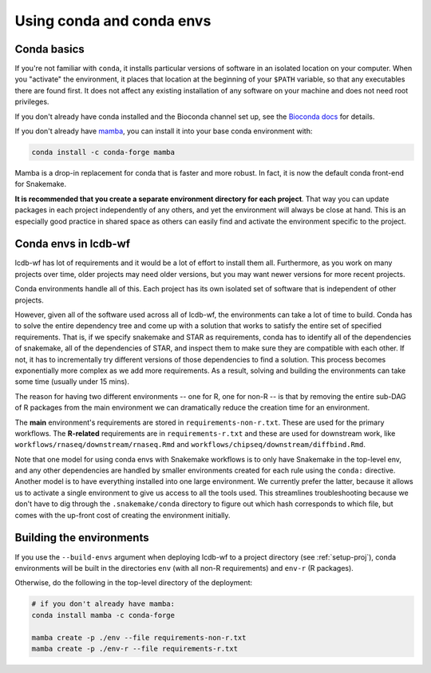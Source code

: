 .. _conda-envs:

Using conda and conda envs
==========================

Conda basics
------------

If you're not familiar with ``conda``, it installs particular versions of
software in an isolated location on your computer. When you "activate" the
environment, it places that location at the beginning of your ``$PATH``
variable, so that any executables there are found first. It does not affect
any existing installation of any software on your machine and does not need
root privileges.

If you don't already have conda installed and the Bioconda channel set up, see
the `Bioconda docs <https://bioconda.github.io>`_ for details.

If you don't already have `mamba <https://github.com/mamba-org/mamba>`_, you
can install it into your base conda environment with:

.. code-block:: bash

    conda install -c conda-forge mamba

Mamba is a drop-in replacement for conda that is faster and more robust. In
fact, it is now the default conda front-end for Snakemake.

**It is recommended that you create a separate environment directory for
each project**. That way you can update packages in each project
independently of any others, and yet the environment will always be close at
hand. This is an especially good practice in shared space as others can easily
find and activate the environment specific to the project.

Conda envs in lcdb-wf
---------------------

lcdb-wf has lot of requirements and it would be a lot of effort to install them
all. Furthermore, as you work on many projects over time, older projects may
need older versions, but you may want newer versions for more recent projects.

Conda environments handle all of this. Each project has its own isolated set of
software that is independent of other projects.


However, given all of the software used across all of lcdb-wf, the environments
can take a lot of time to build. Conda has to solve the entire dependency tree
and come up with a solution that works to satisfy the entire set of specified
requirements. That is, if we specify snakemake and STAR as requirements,
conda has to identify all of the dependencies of snakemake, all of the
dependencies of STAR, and inspect them to make sure they are compatible with
each other. If not, it has to incrementally try different versions of those
dependencies to find a solution. This process becomes exponentially more
complex as we add more requirements. As a result, solving and building the
environments can take some time (usually under 15 mins).

The reason for having two different environments -- one for R, one for non-R --
is that by removing the entire sub-DAG of R packages from the main environment
we can dramatically reduce the creation time for an environment.

The **main** environment's requirements are stored in
``requirements-non-r.txt``. These are used for the primary workflows. The
**R-related** requirements are in ``requirements-r.txt`` and these are used for
downstream work, like ``workflows/rnaseq/downstream/rnaseq.Rmd`` and
``workflows/chipseq/downstream/diffbind.Rmd``.

Note that one model for using conda envs with Snakemake workflows is to only have
Snakemake in the top-level env, and any other dependencies are handled by
smaller environments created for each rule using the ``conda:`` directive.
Another model is to have everything installed into one large environment. We
currently prefer the latter, because it allows us to activate a single
environment to give us access to all the tools used. This streamlines
troubleshooting because we don't have to dig through the ``.snakemake/conda``
directory to figure out which hash corresponds to which file, but comes with
the up-front cost of creating the environment initially.

Building the environments
-------------------------
If you use the ``--build-envs`` argument when deploying lcdb-wf to a project
directory (see :ref:`setup-proj`), conda environments will be built in the
directories ``env`` (with all non-R requirements) and ``env-r`` (R packages).

Otherwise, do the following in the top-level directory of the deployment:

.. code-block:: bash

    # if you don't already have mamba:
    conda install mamba -c conda-forge

    mamba create -p ./env --file requirements-non-r.txt
    mamba create -p ./env-r --file requirements-r.txt
